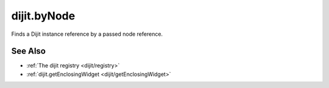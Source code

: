 .. _dijit/byNode:

============
dijit.byNode
============

Finds a Dijit instance reference by a passed node reference.

.. js ::

    var widget = dijit.byNode( dojo.byId("foo") );
    if(widget){
       // we found that node!
    }

See Also
=========

* :ref:`The dijit registry <dijit/registry>`
* :ref:`dijit.getEnclosingWidget <dijit/getEnclosingWidget>`
